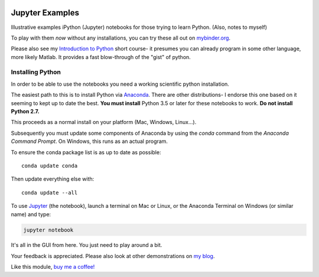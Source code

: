 .. image:: https://mybinder.org/badge.svg 
    :target: https://mybinder.org/v2/gh/josephcslater/JupyterExamples/master

.. image:: https://img.shields.io/badge/Say%20Thanks-!-1EAEDB.svg 
   :target: https://saythanks.io/to/josephcslater
   
Jupyter Examples
================

Illustrative examples iPython (Jupyter) notebooks for those trying to learn
Python. (Also, notes to myself)

To play with them *now* without any installations, you can try these all out on `mybinder.org <https://mybinder.org/v2/gh/josephcslater/iPythonExamples/master>`_.

Please also see my `Introduction to Python`_ short course- it presumes you can already program in some other language, more likely Matlab. It provides a fast blow-through of the "gist" of python. 

.. _installing_python:

Installing Python
_________________

In order to be able to use the notebooks you need a working scientific python installation.

The easiest path to this is to install Python via `Anaconda`_. There are other distributions- I endorse this one based on it seeming to kept up to date the best. **You must install** Python 3.5 or later for these notebooks to work. **Do not install Python 2.7.**

This proceeds as a normal install on your platform (Mac, Windows, Linux...).

Subsequently you must update some components of Anaconda by using the *conda* command from the *Anaconda Command Prompt*. On Windows, this runs as an actual program.

To ensure the conda package list is as up to date as possible::

  conda update conda

Then update everything else with::

  conda update --all

To use `Jupyter`_ (the notebook), launch a terminal on Mac or Linux, or the Anaconda Terminal on Windows (or similar name) and type:

.. code-block:: bash

   jupyter notebook

It's all in the GUI from here. You just need to play around a bit.

.. _github: http://www.github.com
.. _Anaconda: http://continuum.io/downloads
.. _Jupyter: http://www.jupyter.org
.. _`Introduction to Python`: https://github.com/josephcslater/Introduction_to_Python

Your feedback is appreciated. Please also look
at other demonstrations on `my blog <http:josephcslater.github.io>`_.


Like this module, `buy me a coffee! <https://www.buymeacoffee.com/s6BCSuEiU>`_
